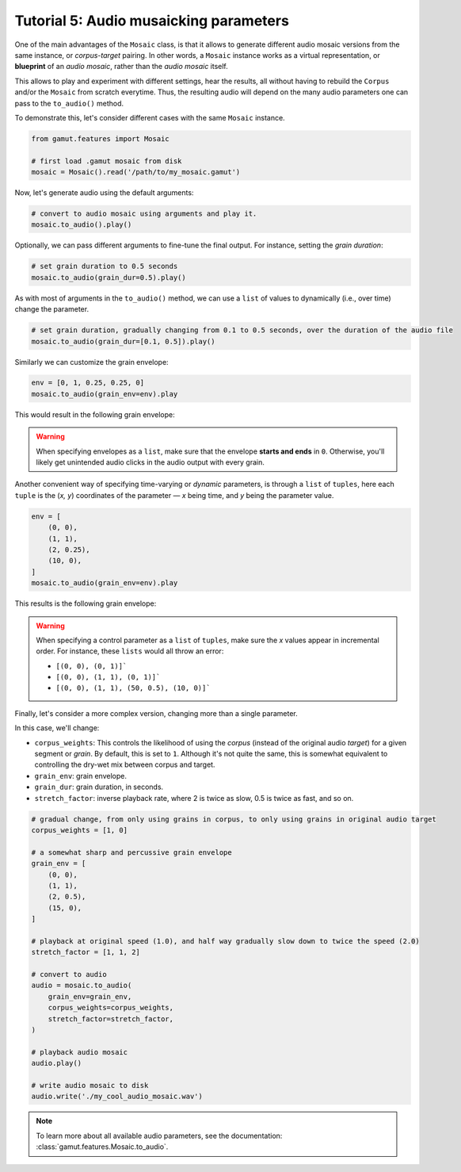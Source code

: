 Tutorial 5: Audio musaicking parameters
=================================================

One of the main advantages of the ``Mosaic`` class, is that it allows to generate different audio mosaic versions
from the same instance, or `corpus-target` pairing. In other words, a ``Mosaic`` instance works as a virtual representation, 
or **blueprint** of an `audio mosaic`, rather than the `audio mosaic` itself. 

This allows to play and experiment with different settings, hear the results, all without having to rebuild the 
``Corpus`` and/or the ``Mosaic`` from scratch everytime. Thus, the resulting audio will depend on the many 
audio parameters one can pass to the ``to_audio()`` method.

To demonstrate this, let's consider different cases with the same ``Mosaic`` instance. 

.. code:: python

    from gamut.features import Mosaic

    # first load .gamut mosaic from disk
    mosaic = Mosaic().read('/path/to/my_mosaic.gamut')

Now, let's generate audio using the default arguments:

.. code:: python

    # convert to audio mosaic using arguments and play it.
    mosaic.to_audio().play()

Optionally, we can pass different arguments to fine-tune the final output. For instance, setting the `grain duration`:

.. code:: python

    # set grain duration to 0.5 seconds
    mosaic.to_audio(grain_dur=0.5).play()

As with most of arguments in the ``to_audio()`` method, we can use a ``list`` of values to dynamically (i.e., over time) change the parameter.

.. code:: python

    # set grain duration, gradually changing from 0.1 to 0.5 seconds, over the duration of the audio file
    mosaic.to_audio(grain_dur=[0.1, 0.5]).play()

Similarly we can customize the grain envelope:

.. code:: python

    env = [0, 1, 0.25, 0.25, 0]
    mosaic.to_audio(grain_env=env).play

This would result in the following grain envelope:

.. image:: ../_static/grain-env-1.png
    :height: 250px

.. warning::
    When specifying envelopes as a ``list``, make sure that the envelope **starts and ends** in ``0``. Otherwise, you'll likely get unintended audio clicks in the audio output with every grain.


Another convenient way of specifying time-varying or `dynamic` parameters, is through a 
``list`` of ``tuples``, here each ``tuple`` is the (`x, y`) coordinates of the parameter — 
`x` being time, and `y` being the parameter value. 

.. code:: python
    
    env = [
        (0, 0), 
        (1, 1), 
        (2, 0.25), 
        (10, 0),
    ]
    mosaic.to_audio(grain_env=env).play

This results is the following grain envelope:

.. image:: ../_static/grain-env-2.png
    :height: 250px

.. warning::
    When specifying a control parameter as a ``list`` of ``tuples``, make sure the `x` values appear in incremental order. For instance, these ``lists`` would all throw an error: 

    * ``[(0, 0), (0, 1)]```
    * ``[(0, 0), (1, 1), (0, 1)]```
    * ``[(0, 0), (1, 1), (50, 0.5), (10, 0)]```

Finally, let's consider a more complex version, changing more than a single parameter.

In this case, we'll change:

* ``corpus_weights``: This controls the likelihood of using the `corpus` (instead of the original audio `target`) for a given segment or `grain`. By default, this is set to ``1``. Although it's not quite the same, this is somewhat equivalent to controlling the dry-wet mix between corpus and target.
* ``grain_env``: grain envelope.
* ``grain_dur``: grain duration, in seconds.
* ``stretch_factor``: inverse playback rate, where 2 is twice as slow, 0.5 is twice as fast, and so on.

.. code:: python

    # gradual change, from only using grains in corpus, to only using grains in original audio target
    corpus_weights = [1, 0]

    # a somewhat sharp and percussive grain envelope
    grain_env = [
        (0, 0),
        (1, 1),
        (2, 0.5),
        (15, 0),
    ]

    # playback at original speed (1.0), and half way gradually slow down to twice the speed (2.0)
    stretch_factor = [1, 1, 2]

    # convert to audio
    audio = mosaic.to_audio(
        grain_env=grain_env,
        corpus_weights=corpus_weights,
        stretch_factor=stretch_factor,
    )

    # playback audio mosaic
    audio.play()

    # write audio mosaic to disk
    audio.write('./my_cool_audio_mosaic.wav')

.. note::
    To learn more about all available audio parameters, see the documentation: :class:`gamut.features.Mosaic.to_audio`.
